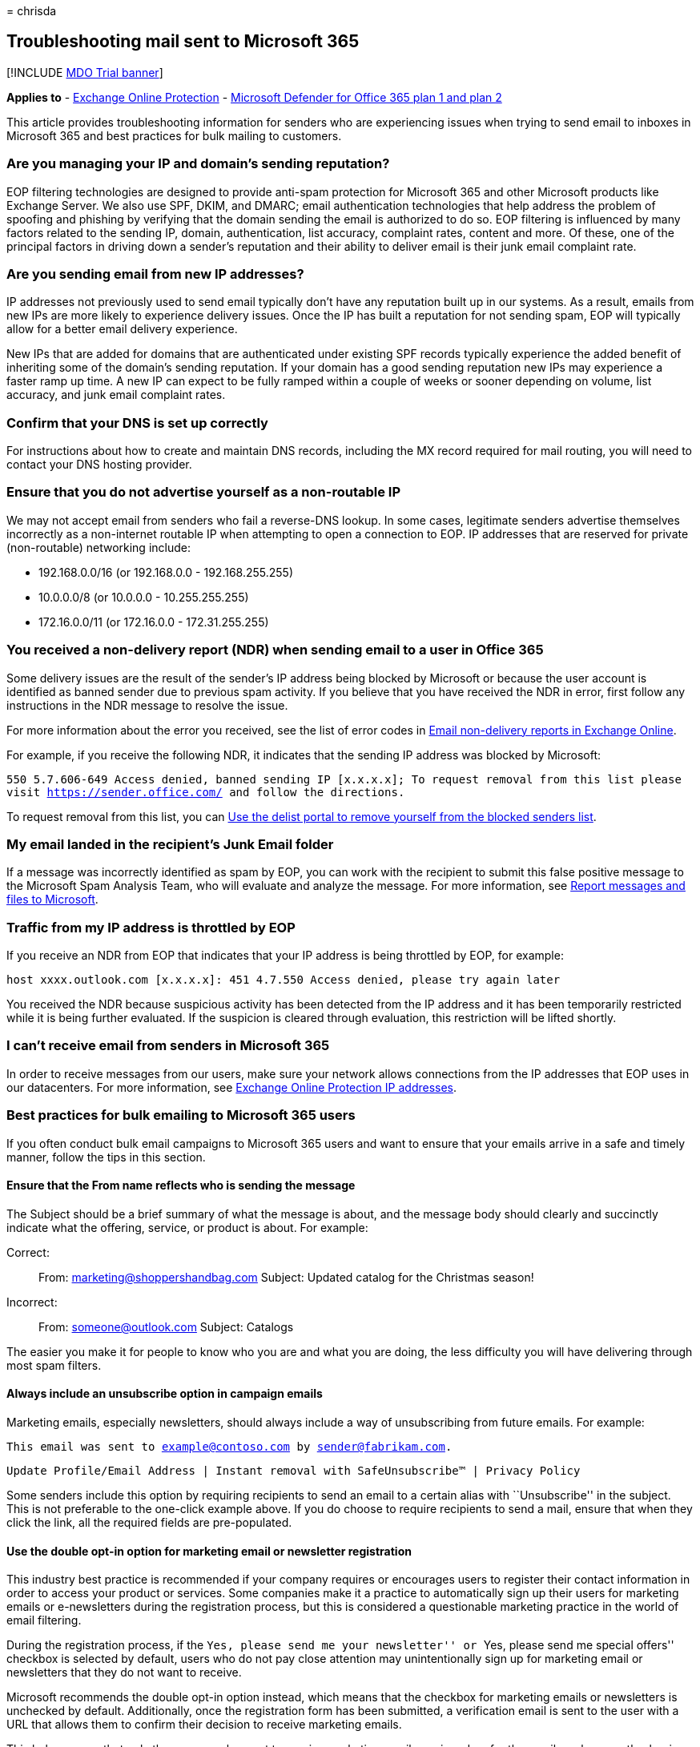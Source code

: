 = 
chrisda

== Troubleshooting mail sent to Microsoft 365

{empty}[!INCLUDE link:../includes/mdo-trial-banner.md[MDO Trial banner]]

*Applies to* - link:eop-about.md[Exchange Online Protection] -
link:defender-for-office-365.md[Microsoft Defender for Office 365 plan 1
and plan 2]

This article provides troubleshooting information for senders who are
experiencing issues when trying to send email to inboxes in Microsoft
365 and best practices for bulk mailing to customers.

=== Are you managing your IP and domain’s sending reputation?

EOP filtering technologies are designed to provide anti-spam protection
for Microsoft 365 and other Microsoft products like Exchange Server. We
also use SPF, DKIM, and DMARC; email authentication technologies that
help address the problem of spoofing and phishing by verifying that the
domain sending the email is authorized to do so. EOP filtering is
influenced by many factors related to the sending IP, domain,
authentication, list accuracy, complaint rates, content and more. Of
these, one of the principal factors in driving down a sender’s
reputation and their ability to deliver email is their junk email
complaint rate.

=== Are you sending email from new IP addresses?

IP addresses not previously used to send email typically don’t have any
reputation built up in our systems. As a result, emails from new IPs are
more likely to experience delivery issues. Once the IP has built a
reputation for not sending spam, EOP will typically allow for a better
email delivery experience.

New IPs that are added for domains that are authenticated under existing
SPF records typically experience the added benefit of inheriting some of
the domain’s sending reputation. If your domain has a good sending
reputation new IPs may experience a faster ramp up time. A new IP can
expect to be fully ramped within a couple of weeks or sooner depending
on volume, list accuracy, and junk email complaint rates.

=== Confirm that your DNS is set up correctly

For instructions about how to create and maintain DNS records, including
the MX record required for mail routing, you will need to contact your
DNS hosting provider.

=== Ensure that you do not advertise yourself as a non-routable IP

We may not accept email from senders who fail a reverse-DNS lookup. In
some cases, legitimate senders advertise themselves incorrectly as a
non-internet routable IP when attempting to open a connection to EOP. IP
addresses that are reserved for private (non-routable) networking
include:

* 192.168.0.0/16 (or 192.168.0.0 - 192.168.255.255)
* 10.0.0.0/8 (or 10.0.0.0 - 10.255.255.255)
* 172.16.0.0/11 (or 172.16.0.0 - 172.31.255.255)

=== You received a non-delivery report (NDR) when sending email to a user in Office 365

Some delivery issues are the result of the sender’s IP address being
blocked by Microsoft or because the user account is identified as banned
sender due to previous spam activity. If you believe that you have
received the NDR in error, first follow any instructions in the NDR
message to resolve the issue.

For more information about the error you received, see the list of error
codes in
link:/exchange/mail-flow-best-practices/non-delivery-reports-in-exchange-online/non-delivery-reports-in-exchange-online[Email
non-delivery reports in Exchange Online].

For example, if you receive the following NDR, it indicates that the
sending IP address was blocked by Microsoft:

`550 5.7.606-649 Access denied, banned sending IP [x.x.x.x]; To request removal from this list please visit https://sender.office.com/ and follow the directions.`

To request removal from this list, you can
link:use-the-delist-portal-to-remove-yourself-from-the-office-365-blocked-senders-lis.md[Use
the delist portal to remove yourself from the blocked senders list].

=== My email landed in the recipient’s Junk Email folder

If a message was incorrectly identified as spam by EOP, you can work
with the recipient to submit this false positive message to the
Microsoft Spam Analysis Team, who will evaluate and analyze the message.
For more information, see
link:submissions-report-messages-files-to-microsoft.md[Report messages
and files to Microsoft].

=== Traffic from my IP address is throttled by EOP

If you receive an NDR from EOP that indicates that your IP address is
being throttled by EOP, for example:

`host xxxx.outlook.com [x.x.x.x]: 451 4.7.550 Access denied, please try again later`

You received the NDR because suspicious activity has been detected from
the IP address and it has been temporarily restricted while it is being
further evaluated. If the suspicion is cleared through evaluation, this
restriction will be lifted shortly.

=== I can’t receive email from senders in Microsoft 365

In order to receive messages from our users, make sure your network
allows connections from the IP addresses that EOP uses in our
datacenters. For more information, see
link:../../enterprise/urls-and-ip-address-ranges.md[Exchange Online
Protection IP addresses].

=== Best practices for bulk emailing to Microsoft 365 users

If you often conduct bulk email campaigns to Microsoft 365 users and
want to ensure that your emails arrive in a safe and timely manner,
follow the tips in this section.

==== Ensure that the From name reflects who is sending the message

The Subject should be a brief summary of what the message is about, and
the message body should clearly and succinctly indicate what the
offering, service, or product is about. For example:

Correct:

____
From: marketing@shoppershandbag.com Subject: Updated catalog for the
Christmas season!
____

Incorrect:

____
From: someone@outlook.com Subject: Catalogs
____

The easier you make it for people to know who you are and what you are
doing, the less difficulty you will have delivering through most spam
filters.

==== Always include an unsubscribe option in campaign emails

Marketing emails, especially newsletters, should always include a way of
unsubscribing from future emails. For example:

`This email was sent to example@contoso.com by sender@fabrikam.com.`

`Update Profile/Email Address | Instant removal with SafeUnsubscribe&trade; | Privacy Policy`

Some senders include this option by requiring recipients to send an
email to a certain alias with ``Unsubscribe'' in the subject. This is
not preferable to the one-click example above. If you do choose to
require recipients to send a mail, ensure that when they click the link,
all the required fields are pre-populated.

==== Use the double opt-in option for marketing email or newsletter registration

This industry best practice is recommended if your company requires or
encourages users to register their contact information in order to
access your product or services. Some companies make it a practice to
automatically sign up their users for marketing emails or e-newsletters
during the registration process, but this is considered a questionable
marketing practice in the world of email filtering.

During the registration process, if the ``Yes, please send me your
newsletter'' or ``Yes, please send me special offers'' checkbox is
selected by default, users who do not pay close attention may
unintentionally sign up for marketing email or newsletters that they do
not want to receive.

Microsoft recommends the double opt-in option instead, which means that
the checkbox for marketing emails or newsletters is unchecked by
default. Additionally, once the registration form has been submitted, a
verification email is sent to the user with a URL that allows them to
confirm their decision to receive marketing emails.

This helps ensure that only those users who want to receive marketing
email are signed up for the emails, subsequently clearing the sending
company of any questionable email marketing practices.

==== Ensure that email message content is transparent and traceable

Just as important as the way the emails are sent is the content they
contain. When creating email content, use the following best practices
to ensure that your emails will not be flagged by email filtering
services:

* When the email message requests that recipients add the sender to the
address book, it should clearly state that such action is not a
guarantee of delivery.
* Redirects included in the body of the message should be similar and
consistent, and not multiple and varied. A redirect in this context is
anything that points away from the message, such as links and documents.
If you have a lot of advertising or Unsubscribe links or Update the
Profile links, they should all point to the same domain. For example:
+
Correct (all domains are the same):
+
`unsubscribe.bulkmailer.com`
+
`profile.bulkmailer.com`
+
`options.bulkmailer.com`
+
Incorrect (all domains are different):
+
`unsubscribe.bulkmailer.com`
+
`profile.excite.com`
+
`options.yahoo.com`
* Avoid content with large images and attachments, or messages that are
solely composed of an image.
* Your public privacy or P3P settings should clearly state the presence
of tracking pixels (web bugs or beacons).

==== Remove incorrect email aliases from your databases

Any email alias in your database that creates a bounce-back is
unnecessary and puts your outbound emails at risk for further scrutiny
by email filtering services. Ensure that your email database is
up-to-date.
